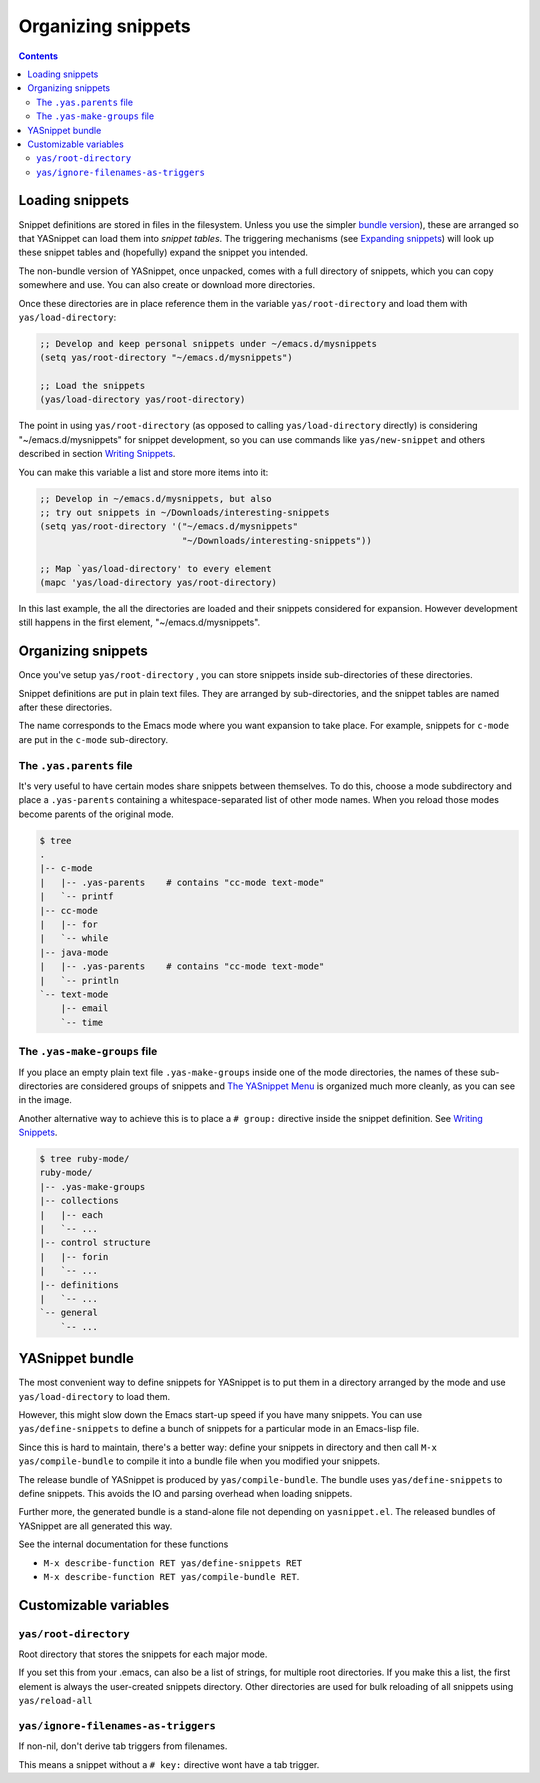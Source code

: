 ===================
Organizing snippets
===================

.. _Organizing Snippets: snippet-organization.html
.. _Expanding Snippets: snippet-expansion.html
.. _Writing Snippets: snippet-development.html
.. _The YASnippet Menu: snippet-menu.html

.. contents::

Loading snippets
================

Snippet definitions are stored in files in the filesystem. Unless you
use the simpler `bundle version <index.html@installation>`_), these
are arranged so that YASnippet can load them into *snippet
tables*. The triggering mechanisms (see `Expanding snippets`_) will
look up these snippet tables and (hopefully) expand the snippet you
intended.

The non-bundle version of YASnippet, once unpacked, comes with a full
directory of snippets, which you can copy somewhere and use. You can
also create or download more directories.

Once these directories are in place reference them in the variable
``yas/root-directory`` and load them with ``yas/load-directory``:

.. sourcecode:: common-lisp

  ;; Develop and keep personal snippets under ~/emacs.d/mysnippets
  (setq yas/root-directory "~/emacs.d/mysnippets")

  ;; Load the snippets
  (yas/load-directory yas/root-directory)

The point in using ``yas/root-directory`` (as opposed to calling
``yas/load-directory`` directly) is considering "~/emacs.d/mysnippets"
for snippet development, so you can use commands like
``yas/new-snippet`` and others described in section `Writing
Snippets`_.

You can make this variable a list and store more items into it:

.. sourcecode:: common-lisp

  ;; Develop in ~/emacs.d/mysnippets, but also
  ;; try out snippets in ~/Downloads/interesting-snippets
  (setq yas/root-directory '("~/emacs.d/mysnippets"
                             "~/Downloads/interesting-snippets"))

  ;; Map `yas/load-directory' to every element
  (mapc 'yas/load-directory yas/root-directory)

In this last example, the all the directories are loaded and their
snippets considered for expansion. However development still happens
in the first element, "~/emacs.d/mysnippets".

Organizing snippets
===================

Once you've setup ``yas/root-directory`` , you can store snippets
inside sub-directories of these directories.

Snippet definitions are put in plain text files. They are arranged
by sub-directories, and the snippet tables are named after these
directories.

The name corresponds to the Emacs mode where you want expansion to
take place. For example, snippets for ``c-mode`` are put in the
``c-mode`` sub-directory.

The ``.yas.parents`` file
-------------------------

It's very useful to have certain modes share snippets between
themselves. To do this, choose a mode subdirectory and place a
``.yas-parents`` containing a whitespace-separated list of other
mode names. When you reload those modes become parents of the
original mode.

.. sourcecode:: text

  $ tree
  .
  |-- c-mode
  |   |-- .yas-parents    # contains "cc-mode text-mode" 
  |   `-- printf
  |-- cc-mode
  |   |-- for
  |   `-- while
  |-- java-mode
  |   |-- .yas-parents    # contains "cc-mode text-mode"
  |   `-- println
  `-- text-mode
      |-- email
      `-- time

The ``.yas-make-groups`` file
-----------------------------

.. image:: images/menu-groups.png
   :align: right

If you place an empty plain text file ``.yas-make-groups`` inside one
of the mode directories, the names of these sub-directories are
considered groups of snippets and `The YASnippet Menu`_ is organized
much more cleanly, as you can see in the image.

Another alternative way to achieve this is to place a ``# group:``
directive inside the snippet definition. See `Writing Snippets`_.

.. sourcecode:: text

  $ tree ruby-mode/
  ruby-mode/
  |-- .yas-make-groups
  |-- collections
  |   |-- each
  |   `-- ...
  |-- control structure
  |   |-- forin
  |   `-- ...
  |-- definitions
  |   `-- ...
  `-- general
      `-- ...


YASnippet bundle
================

The most convenient way to define snippets for YASnippet is to put
them in a directory arranged by the mode and use
``yas/load-directory`` to load them.

However, this might slow down the Emacs start-up speed if you have many
snippets. You can use ``yas/define-snippets`` to define a bunch of
snippets for a particular mode in an Emacs-lisp file.

Since this is hard to maintain, there's a better way: define your
snippets in directory and then call ``M-x yas/compile-bundle`` to
compile it into a bundle file when you modified your snippets.

The release bundle of YASnippet is produced by
``yas/compile-bundle``. The bundle uses ``yas/define-snippets`` to
define snippets. This avoids the IO and parsing overhead when loading
snippets.

Further more, the generated bundle is a stand-alone file not depending
on ``yasnippet.el``. The released bundles of YASnippet are all
generated this way.

See the internal documentation for these functions

* ``M-x describe-function RET yas/define-snippets RET`` 
* ``M-x describe-function RET yas/compile-bundle RET``.

Customizable variables
======================

``yas/root-directory``
----------------------

Root directory that stores the snippets for each major mode.

If you set this from your .emacs, can also be a list of strings,
for multiple root directories. If you make this a list, the first
element is always the user-created snippets directory. Other
directories are used for bulk reloading of all snippets using
``yas/reload-all``

``yas/ignore-filenames-as-triggers``
------------------------------------
  
If non-nil, don't derive tab triggers from filenames.

This means a snippet without a ``# key:`` directive wont have a tab
trigger.

..  LocalWords:  html YASnippet filesystem yas sourcecode setq mapc printf perl
..  LocalWords:  println cperl forin filenames filename ERb's yasnippet Avar el
..  LocalWords:  rjs RET
